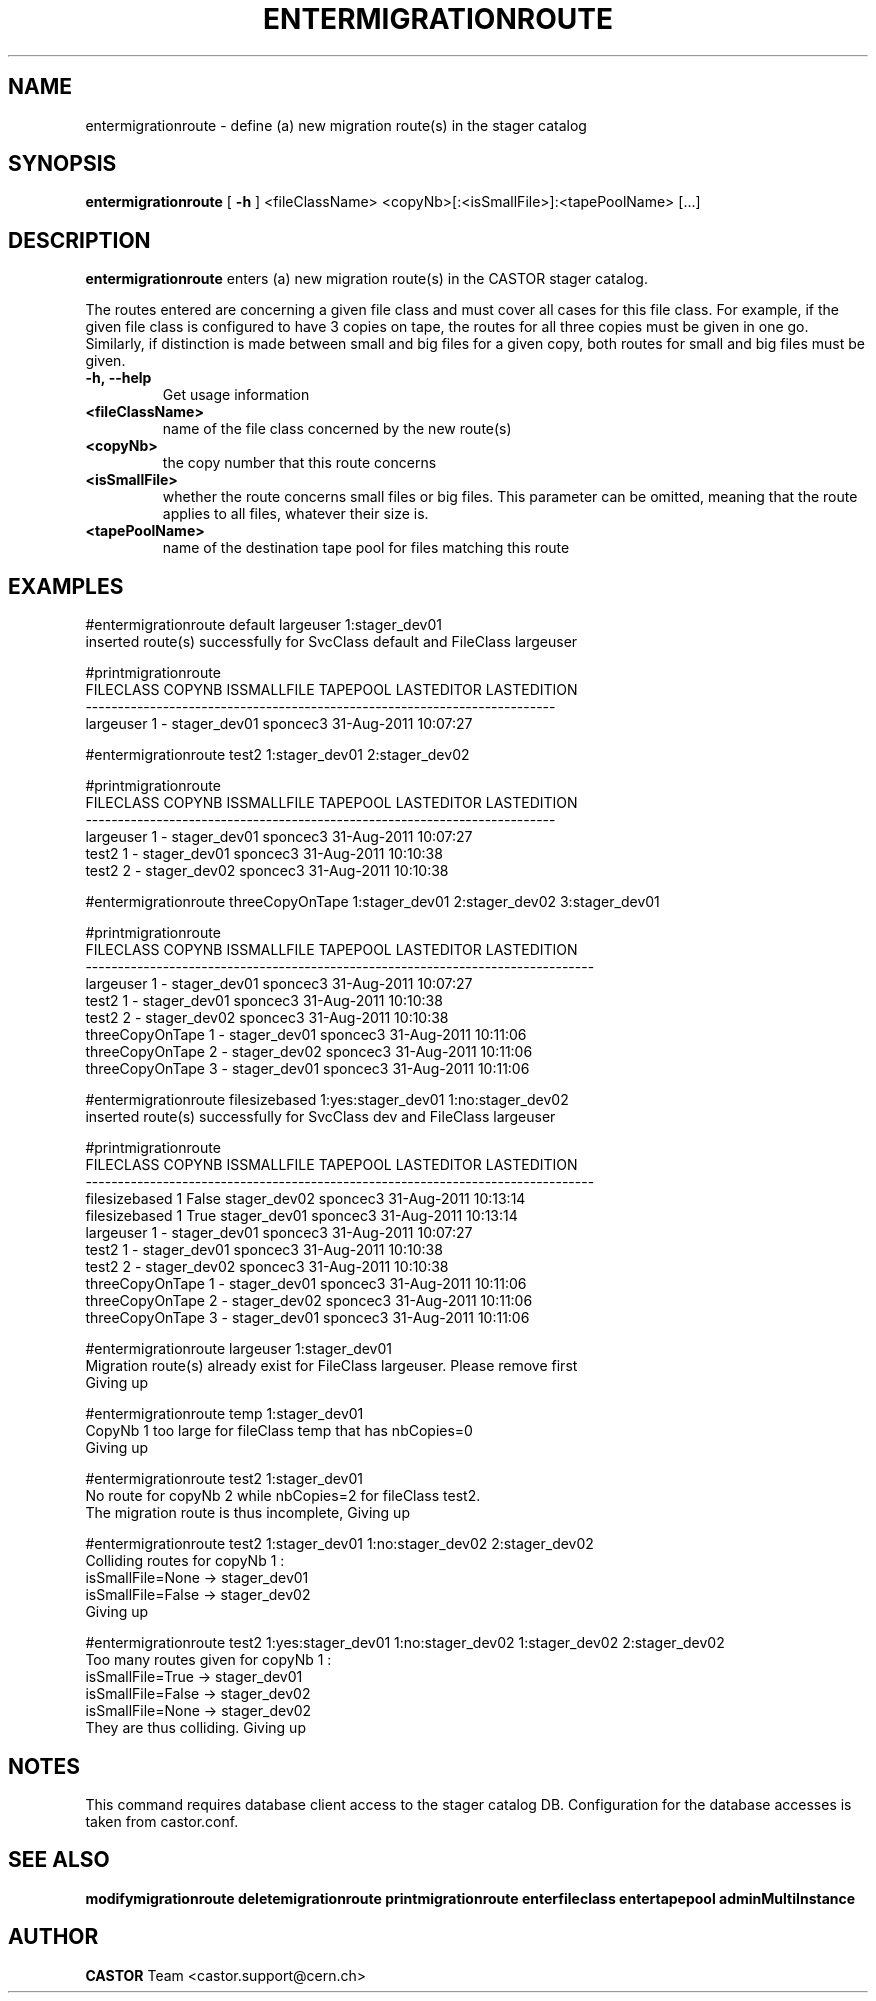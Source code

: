 .TH ENTERMIGRATIONROUTE 1 "2011" CASTOR "stager catalogue administrative commands"
.SH NAME
entermigrationroute \- define (a) new migration route(s) in the stager catalog
.SH SYNOPSIS
.B entermigrationroute
[
.BI -h
]
<fileClassName>
<copyNb>[:<isSmallFile>]:<tapePoolName>
[\.\.\.]
.SH DESCRIPTION
.B entermigrationroute
enters (a) new migration route(s) in the CASTOR stager catalog.

The routes entered are concerning a given file class and must cover all cases for this file class. For example, if the given file class is configured to have 3 copies on tape, the routes for all three copies must be given in one go. Similarly, if distinction is made between small and big files for a given copy, both routes for small and big files must be given.
.TP
.BI \-h,\ \-\-help
Get usage information
.TP
.BI <fileClassName>
name of the file class concerned by the new route(s)
.TP
.BI <copyNb>
the copy number that this route concerns
.TP
.BI <isSmallFile>
whether the route concerns small files or big files. This parameter can be omitted, meaning that the route applies to all files, whatever their size is.
.TP
.BI <tapePoolName>
name of the destination tape pool for files matching this route

.SH EXAMPLES
.nf
.ft CW
#entermigrationroute default largeuser 1:stager_dev01
inserted route(s) successfully for SvcClass default and FileClass largeuser

#printmigrationroute
FILECLASS COPYNB ISSMALLFILE     TAPEPOOL LASTEDITOR          LASTEDITION
-------------------------------------------------------------------------
largeuser      1           - stager_dev01   sponcec3 31-Aug-2011 10:07:27

#entermigrationroute test2 1:stager_dev01 2:stager_dev02

#printmigrationroute
FILECLASS COPYNB ISSMALLFILE     TAPEPOOL LASTEDITOR          LASTEDITION
-------------------------------------------------------------------------
largeuser      1           - stager_dev01   sponcec3 31-Aug-2011 10:07:27
    test2      1           - stager_dev01   sponcec3 31-Aug-2011 10:10:38
    test2      2           - stager_dev02   sponcec3 31-Aug-2011 10:10:38

#entermigrationroute threeCopyOnTape 1:stager_dev01 2:stager_dev02 3:stager_dev01

#printmigrationroute
      FILECLASS COPYNB ISSMALLFILE     TAPEPOOL LASTEDITOR          LASTEDITION
-------------------------------------------------------------------------------
      largeuser      1           - stager_dev01   sponcec3 31-Aug-2011 10:07:27
          test2      1           - stager_dev01   sponcec3 31-Aug-2011 10:10:38
          test2      2           - stager_dev02   sponcec3 31-Aug-2011 10:10:38
threeCopyOnTape      1           - stager_dev01   sponcec3 31-Aug-2011 10:11:06
threeCopyOnTape      2           - stager_dev02   sponcec3 31-Aug-2011 10:11:06
threeCopyOnTape      3           - stager_dev01   sponcec3 31-Aug-2011 10:11:06

#entermigrationroute filesizebased 1:yes:stager_dev01 1:no:stager_dev02
inserted route(s) successfully for SvcClass dev and FileClass largeuser

#printmigrationroute
      FILECLASS COPYNB ISSMALLFILE     TAPEPOOL LASTEDITOR          LASTEDITION
-------------------------------------------------------------------------------
  filesizebased      1       False stager_dev02   sponcec3 31-Aug-2011 10:13:14
  filesizebased      1        True stager_dev01   sponcec3 31-Aug-2011 10:13:14
      largeuser      1           - stager_dev01   sponcec3 31-Aug-2011 10:07:27
          test2      1           - stager_dev01   sponcec3 31-Aug-2011 10:10:38
          test2      2           - stager_dev02   sponcec3 31-Aug-2011 10:10:38
threeCopyOnTape      1           - stager_dev01   sponcec3 31-Aug-2011 10:11:06
threeCopyOnTape      2           - stager_dev02   sponcec3 31-Aug-2011 10:11:06
threeCopyOnTape      3           - stager_dev01   sponcec3 31-Aug-2011 10:11:06

#entermigrationroute largeuser 1:stager_dev01
Migration route(s) already exist for FileClass largeuser. Please remove first
Giving up

#entermigrationroute temp 1:stager_dev01
CopyNb 1 too large for fileClass temp that has nbCopies=0
Giving up

#entermigrationroute test2 1:stager_dev01
No route for copyNb 2 while nbCopies=2 for fileClass test2.
The migration route is thus incomplete, Giving up

#entermigrationroute test2 1:stager_dev01 1:no:stager_dev02 2:stager_dev02
Colliding routes for copyNb 1 :
  isSmallFile=None -> stager_dev01
  isSmallFile=False -> stager_dev02
Giving up

#entermigrationroute test2 1:yes:stager_dev01 1:no:stager_dev02 1:stager_dev02 2:stager_dev02
Too many routes given for copyNb 1 :
  isSmallFile=True -> stager_dev01
  isSmallFile=False -> stager_dev02
  isSmallFile=None -> stager_dev02
They are thus colliding. Giving up

.SH NOTES
This command requires database client access to the stager catalog DB.
Configuration for the database accesses is taken from castor.conf.

.SH SEE ALSO
.BR modifymigrationroute
.BR deletemigrationroute
.BR printmigrationroute
.BR enterfileclass
.BR entertapepool
.BR adminMultiInstance

.SH AUTHOR
\fBCASTOR\fP Team <castor.support@cern.ch>
